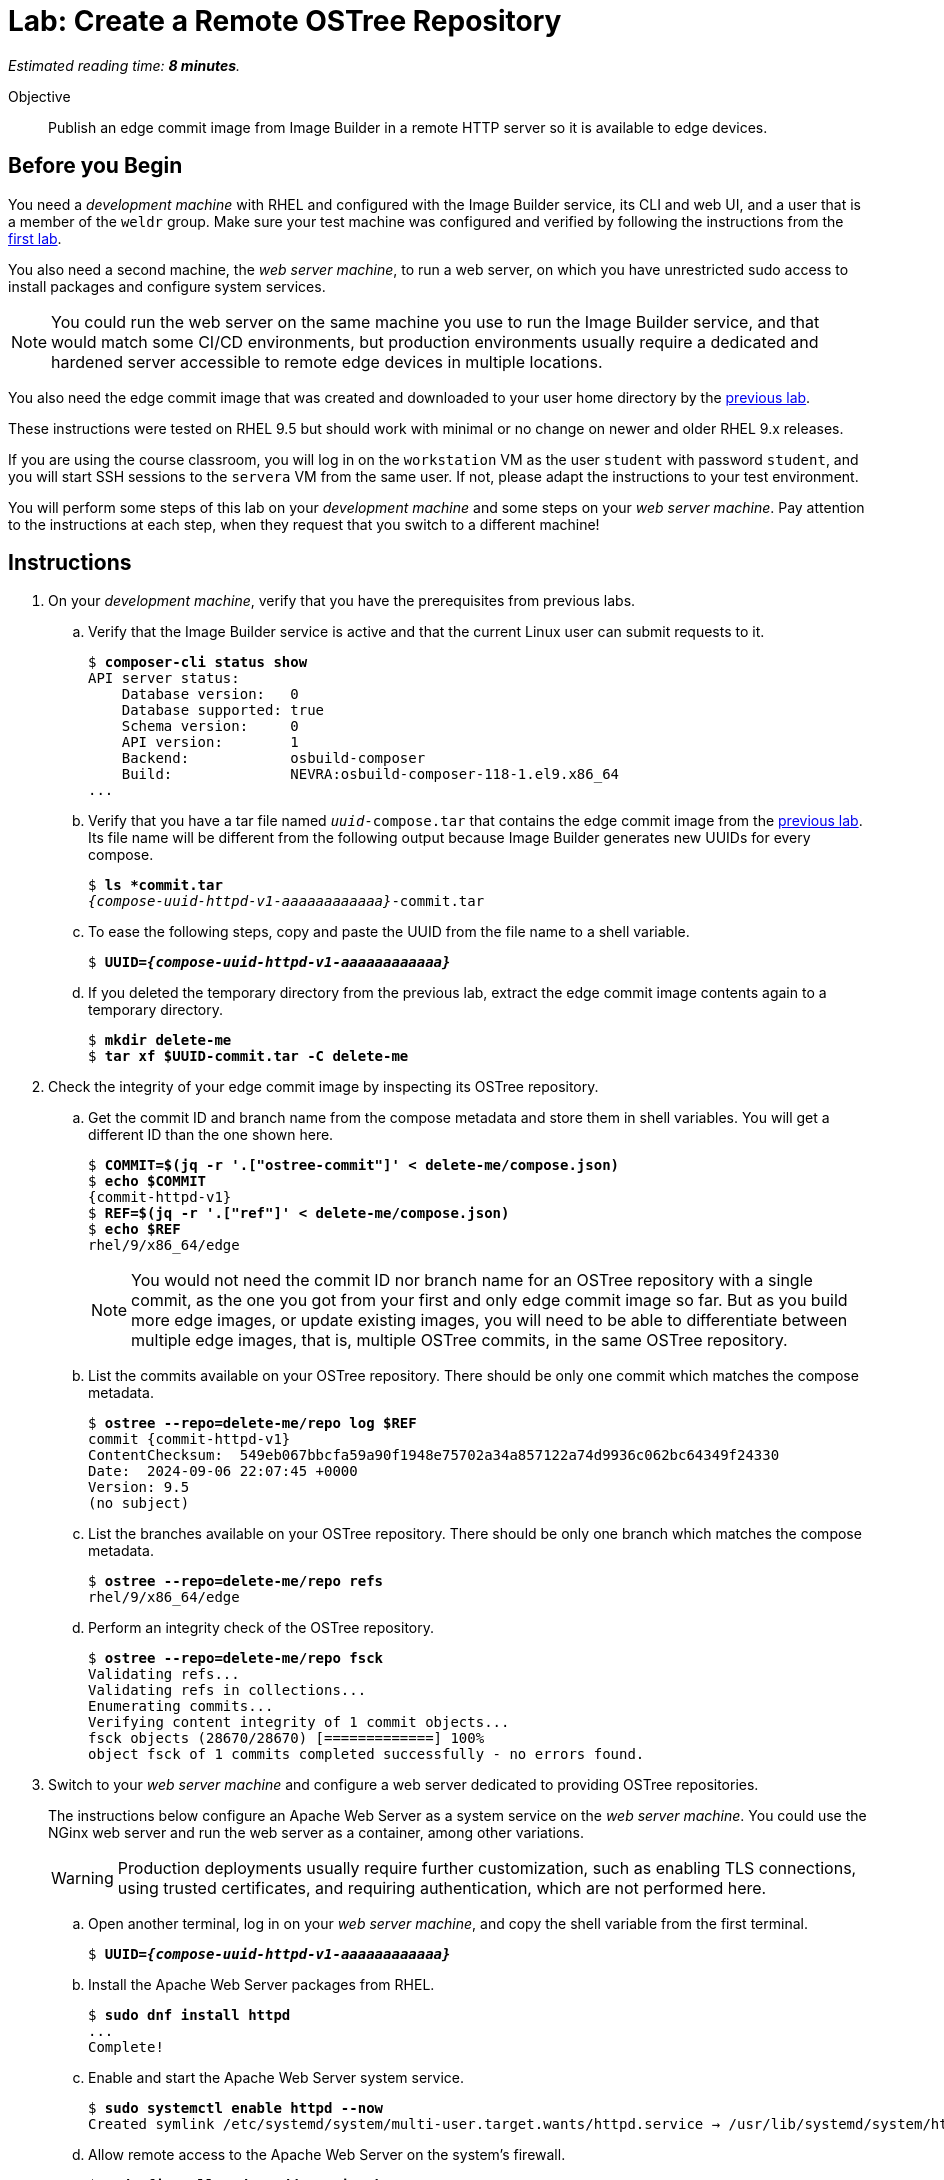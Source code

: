 :time_estimate: 8

= Lab: Create a Remote OSTree Repository

_Estimated reading time: *{time_estimate} minutes*._

Objective::

Publish an edge commit image from Image Builder in a remote HTTP server so it is available to edge devices.

== Before you Begin

You need a _development machine_ with RHEL and configured with the Image Builder service, its CLI and web UI, and a user that is a member of the `weldr` group. Make sure your test machine was configured and verified by following the instructions from the xref:ch1-build:s4-install-lab.adoc[first lab].

You also need a second machine, the _web server machine_, to run a web server, on which you have unrestricted sudo access to install packages and configure system services.

NOTE: You could run the web server on the same machine you use to run the Image Builder service, and that would match some CI/CD environments, but production environments usually require a dedicated and hardened server accessible to remote edge devices in multiple locations. 

You also need the edge commit image that was created and downloaded to your user home directory by the xref:ch1-build:s8-compose-lab.adoc[previous lab].

These instructions were tested on RHEL 9.5 but should work with minimal or no change on newer and older RHEL 9.x releases.

If you are using the course classroom, you will log in on the `workstation` VM as the user `student` with password `student`, and you will start SSH sessions to the `servera` VM from the same user. If not, please adapt the instructions to your test environment.

You will perform some steps of this lab on your _development machine_ and some steps on your _web server machine_. Pay attention to the instructions at each step, when they request that you switch to a different machine!

== Instructions

// Switch everywhere to use the hostname in the prompt?

1. On your _development machine_, verify that you have the prerequisites from previous labs.

.. Verify that the Image Builder service is active and that the current Linux user can submit requests to it.
+
[source,subs="verbatim,quotes"]
--
$ *composer-cli status show*
API server status:
    Database version:   0
    Database supported: true
    Schema version:     0
    API version:        1
    Backend:            osbuild-composer
    Build:              NEVRA:osbuild-composer-118-1.el9.x86_64
...
--

.. Verify that you have a tar file named `_uuid_-compose.tar` that contains the edge commit image from the xref:ch1-build:s8-compose-lab.adoc[previous lab]. Its file name will be different from the following output because Image Builder generates new UUIDs for every compose.
+
[source,subs="verbatim,quotes,attributes"]
--
$ *ls *commit.tar*
_{compose-uuid-httpd-v1-aaaaaaaaaaaa}_-commit.tar
--

.. To ease the following steps, copy and paste the UUID from the file name to a shell variable.
+
[source,subs="verbatim,quotes,attributes"]
--
$ *UUID=_{compose-uuid-httpd-v1-aaaaaaaaaaaa}_*
--

.. If you deleted the temporary directory from the previous lab, extract the edge commit image contents again to a temporary directory.
+
[source,subs="verbatim,quotes"]
--
$ *mkdir delete-me*
$ *tar xf $UUID-commit.tar -C delete-me*
--


2. Check the integrity of your edge commit image by inspecting its OSTree repository.

.. Get the commit ID and branch name from the compose metadata and store them in shell variables. You will get a different ID than the one shown here.
+
[source,subs="verbatim,quotes,attributes"]
--
$ *COMMIT=$(jq -r '.["ostree-commit"]' < delete-me/compose.json)*
$ *echo $COMMIT*
{commit-httpd-v1}
$ *REF=$(jq -r '.["ref"]' < delete-me/compose.json)*
$ *echo $REF*
rhel/9/x86_64/edge
--
+
NOTE: You would not need the commit ID nor branch name for an OSTree repository with a single commit, as the one you got from your first and only edge commit image so far. But as you build more edge images, or update existing images, you will need to be able to differentiate between multiple edge images, that is, multiple OSTree commits, in the same OSTree repository.

.. List the commits available on your OSTree repository. There should be only one commit which matches the compose metadata.
+
[source,subs="verbatim,quotes,attributes"]
--
$ *ostree --repo=delete-me/repo log $REF*
commit {commit-httpd-v1}
ContentChecksum:  549eb067bbcfa59a90f1948e75702a34a857122a74d9936c062bc64349f24330
Date:  2024-09-06 22:07:45 +0000
Version: 9.5
(no subject)
--

.. List the branches available on your OSTree repository. There should be only one branch which matches the compose metadata.
+
[source,subs="verbatim,quotes"]
--
$ *ostree --repo=delete-me/repo refs*
rhel/9/x86_64/edge
--

.. Perform an integrity check of the OSTree repository.
+
[source,subs="verbatim,quotes"]
--
$ *ostree --repo=delete-me/repo fsck*
Validating refs...
Validating refs in collections...
Enumerating commits...
Verifying content integrity of 1 commit objects...
fsck objects (28670/28670) [=============] 100%
object fsck of 1 commits completed successfully - no errors found.
--

3. Switch to your _web server machine_ and configure a web server dedicated to providing OSTree repositories.
+
The instructions below configure an Apache Web Server as a system service on the _web server machine_. You could use the NGinx web server and run the web server as a container, among other variations.
+
WARNING: Production deployments usually require further customization, such as enabling TLS connections, using trusted certificates, and requiring authentication, which are not performed here.

.. Open another terminal, log in on your _web server machine_, and copy the shell variable from the first terminal.
+
[source,subs="verbatim,quotes,attributes"]
--
$ *UUID=_{compose-uuid-httpd-v1-aaaaaaaaaaaa}_*
--

.. Install the Apache Web Server packages from RHEL.
+
[source,subs="verbatim,quotes"]
--
$ *sudo dnf install httpd*
...
Complete!
--

.. Enable and start the Apache Web Server system service.
+
[source,subs="verbatim,quotes"]
--
$ *sudo systemctl enable httpd --now*
Created symlink /etc/systemd/system/multi-user.target.wants/httpd.service → /usr/lib/systemd/system/httpd.service.
--

.. Allow remote access to the Apache Web Server on the system's firewall.
+
[source,subs="verbatim,quotes"]
--
$ *sudo firewall-cmd --add-service=http --permanent*
success
$ *sudo firewall-cmd --reload*
success
--

.. Install the RPM-OSTree and the lower level OSTree tooling on the web server machine, because you will need to perform maintenance on the OSTree repositories you store on it.
+
[source,subs="verbatim,quotes"]
--
$ *sudo dnf install rpm-ostree ostree*
...
Complete!
--

4. Back to your _development machine_, check that you have access to the web server machine and copy the edge commit image, generated in the xref:ch1-build:s8-compose-lab.adoc[previous lab], to the _web server machine_.

.. Check that the web server is up by using a web browser or any web client to access the default welcome page from the Apache Web Server.
+
[source,subs="verbatim,quotes"]
--
$ *curl http://servera.lab.example.com*
<!DOCTYPE html PUBLIC "-//W3C//DTD XHTML 1.1//EN" "http://www.w3.org/TR/xhtml11/DTD/xhtml11.dtd">

<html xmlns="http://www.w3.org/1999/xhtml" xml:lang="en">
        <head>
                <title>Test Page for the HTTP Server on Red Hat Enterprise Linux</title>
...
--

.. Copy the edge commit image to your home directory on the web server machine.
+
[source,subs="verbatim,quotes"]
--
$ *scp $UUID-commit.tar servera.lab.example.com:~*
...
--

5. Switch again to your _web server machine_ and publish the OSTree commit in the web server content directory.

.. Extract the OSTree commit to the web server content directory.
+
[source,subs="verbatim,quotes,attributes"]
--
$ *ls -1*
_{compose-uuid-httpd-v1-aaaaaaaaaaaa}_-commit.tar
$ *sudo tar xf ~/$UUID-commit.tar -C /var/www/html*
--
+
IMPORTANT: Extracting an edge commit image only works for initializing a new OSTree repository with a single branch and commit. If you must add multiple edge images to the same OSTree repository, or you need to add updates to an existing edge image, you must use the `ostree init` and `ostree pull-local` commands.

.. Ensure the OSTree repository contents are accessible to the `apache` user and have correct SELinux labels.
+
[source,subs="verbatim,quotes"]
--
$ *ls -lZ /var/www/html*
total 5
-rw-r--r--. 1 root root unconfined_u:object_r:httpd_sys_content_t:s0 553 Sep  6 18:07 compose.json
drwxr-xr-x. 7 root root unconfined_u:object_r:httpd_sys_content_t:s0 102 Sep  6 18:07 repo
--

.. If you need, fix file permissions and SELinux labels.
+
[source,subs="verbatim,quotes"]
--
$ *sudo chmod -R a+X /var/www/html*
$ *sudo restorecon -R /var/www/html*
--

.. Remove the compose metadata, because you do not need it to serve OSTree content.
+
[source,subs="verbatim,quotes"]
--
$ *sudo rm /var/www/html/compose.json*
--

6. Back to your _development machine_, verify that a remote client can access the remote OSTree repository.
+
Check that a remote client can read the OSTree repository configuration file. This way, you don't need to set up a local OSTree repository on the development machine and configure it with a remote that points to the web server machine.
+
[source,subs="verbatim,quotes"]
--
$ *curl http://servera.lab.example.com/repo/config*
[core]
repo_version=1
mode=archive-z2
--

7. If you wish, you can now close the SSH connection to the web server machine and its terminal.

Now you have a web server configured to serve an OSTree repository and you have an edge system image stored on that OSTree repository.

== Next Steps

Before proceeding to test the edge image using a virtual machine, the next activity demonstrates how to publish additional edge images to the remote OSTree repository we just created.

